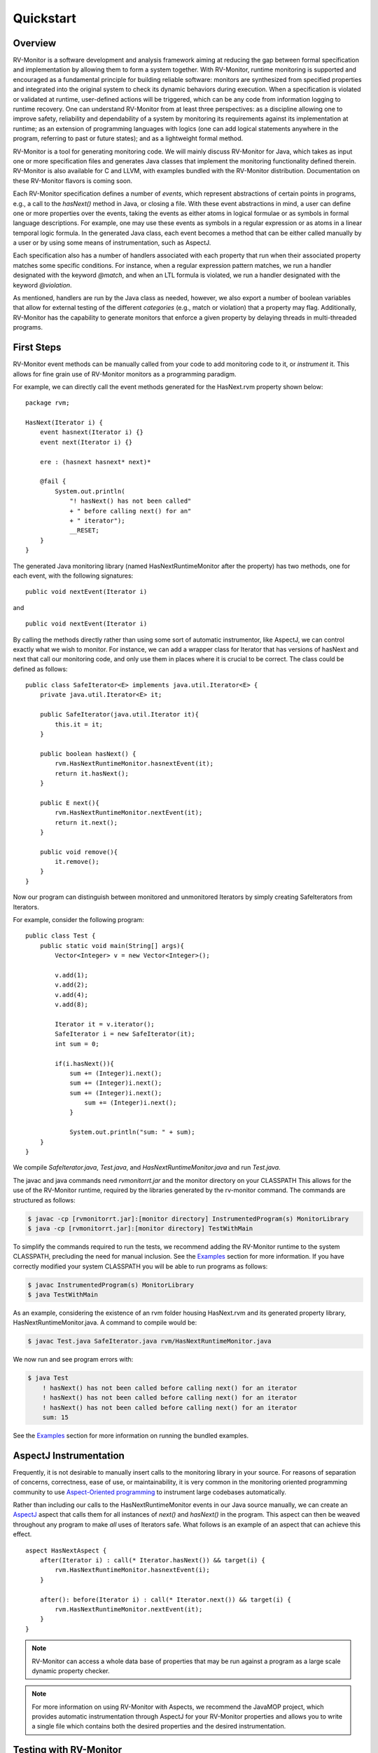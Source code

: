 Quickstart
==========

Overview
--------

RV-Monitor is a software development and analysis framework aiming at reducing the 
gap between formal specification and implementation by allowing them to form 
a system together. With RV-Monitor, runtime monitoring is supported and encouraged as a
fundamental principle for building reliable software: monitors are  synthesized from 
specified properties and integrated into the original system to check its dynamic 
behaviors during execution. When a specification is violated or validated at runtime, 
user-defined actions will be triggered, which can be any code from information logging 
to runtime recovery. One can understand RV-Monitor from at least three perspectives: 
as a discipline allowing one to improve safety, reliability and dependability of a 
system by monitoring its requirements against its implementation at runtime; as an
extension of programming languages with logics (one can add logical statements
anywhere in the program, referring to past or future states); and as a
lightweight formal method.

RV-Monitor is a tool for generating monitoring code.  We will mainly discuss RV-Monitor for 
Java, which takes as input one or more specification files and generates Java classes that 
implement the monitoring functionality defined therein.  RV-Monitor is also available for
C and LLVM, with examples bundled with the RV-Monitor distribution.  Documentation on
these RV-Monitor flavors is coming soon.

Each RV-Monitor specification defines a number of *events*, which represent abstractions
of certain points in programs, e.g., a call to the `hasNext()` method in Java,
or closing a file.  With these event abstractions in mind, a user can define
one or more properties over the events, taking the events as either atoms in
logical formulae or as symbols in formal language descriptions.  For example,
one may use these events as symbols in a regular expression or as atoms in a
linear temporal logic formula. In the generated Java class, each event becomes
a method that can be either called manually by a user or by using some means of
instrumentation, such as AspectJ.  

Each specification also has a number of handlers associated with each property
that run when their associated property matches some specific conditions.  For
instance, when a regular expression pattern matches, we run a handler
designated with the keyword `@match`, and when an LTL formula is violated, we
run a handler designated with the keyword `@violation`. 

As mentioned, handlers are run by the Java class as needed, however, we also export
a number of boolean variables that allow for external testing of the different 
*categories* (e.g., match or violation) that a property may flag.  Additionally,
RV-Monitor has the capability to generate monitors that enforce a given property
by delaying threads in multi-threaded programs. 

First Steps
--------------------------------

RV-Monitor event methods can be manually called from your code to add monitoring
code to it, or *instrument* it.  
This allows for fine grain use of RV-Monitor monitors as a programming paradigm.

For example, we can directly call the event methods generated for the
HasNext.rvm property shown below: ::

    package rvm;
	
    HasNext(Iterator i) {
        event hasnext(Iterator i) {}
        event next(Iterator i) {}
	
        ere : (hasnext hasnext* next)*
	
        @fail {
            System.out.println(
                "! hasNext() has not been called"
                + " before calling next() for an" 
                + " iterator");
                __RESET;
        }
    }
	
The generated Java monitoring library (named HasNextRuntimeMonitor after the property) has two methods, 
one for each event, with the following signatures::

    public void nextEvent(Iterator i)

and ::

    public void nextEvent(Iterator i)

By calling the methods directly rather than using some sort of automatic instrumentor,
like AspectJ, we can control exactly what we wish to monitor.  For instance,
we can add a wrapper class for Iterator that has versions of hasNext and next that
call our monitoring code, and only use them in places where it is crucial to be correct.
The class could be defined as follows::

    public class SafeIterator<E> implements java.util.Iterator<E> {
        private java.util.Iterator<E> it;
	
        public SafeIterator(java.util.Iterator it){
            this.it = it;
        }
	
        public boolean hasNext() {
            rvm.HasNextRuntimeMonitor.hasnextEvent(it);
            return it.hasNext();
        } 
	
        public E next(){
            rvm.HasNextRuntimeMonitor.nextEvent(it);
            return it.next();
        }
	
        public void remove(){
            it.remove();
        }
    }

Now our program can distinguish between monitored and unmonitored Iterators
by simply creating SafeIterators from Iterators.

For example, consider the following program::

    public class Test {
        public static void main(String[] args){
            Vector<Integer> v = new Vector<Integer>();
	
            v.add(1);
            v.add(2);
            v.add(4);
            v.add(8);
	
            Iterator it = v.iterator();
            SafeIterator i = new SafeIterator(it);
            int sum = 0;
	
            if(i.hasNext()){
                sum += (Integer)i.next();
                sum += (Integer)i.next();
                sum += (Integer)i.next();
	            sum += (Integer)i.next();
	        }

	        System.out.println("sum: " + sum);
        }
    }
	
We compile `SafeIterator.java`, `Test.java`, and `HasNextRuntimeMonitor.java` and run
`Test.java`.

The javac and java commands need `rvmonitorrt.jar` and the monitor directory on your CLASSPATH
This allows for the use of the RV-Monitor runtime, required by the libraries generated
by the rv-monitor command.  The commands are structured as follows:

.. code-block:: none

    $ javac -cp [rvmonitorrt.jar]:[monitor directory] InstrumentedProgram(s) MonitorLibrary
    $ java -cp [rvmonitorrt.jar]:[monitor directory] TestWithMain

To simplify the commands required to run the tests, we recommend adding the RV-Monitor runtime
to the system CLASSPATH, precluding the need for manual inclusion.  See the `Examples`_ section
for more information.  If you have correctly modified your system CLASSPATH you will be able
to run programs as follows:

.. code-block:: none

    $ javac InstrumentedProgram(s) MonitorLibrary
    $ java TestWithMain

As an example, considering the existence of an rvm folder housing HasNext.rvm and its 
generated property library, HasNextRuntimeMonitor.java.  A command to compile would be:

.. code-block:: none

    $ javac Test.java SafeIterator.java rvm/HasNextRuntimeMonitor.java

We now run and see program errors with:

.. code-block:: none

    $ java Test
        ! hasNext() has not been called before calling next() for an iterator
        ! hasNext() has not been called before calling next() for an iterator
        ! hasNext() has not been called before calling next() for an iterator
        sum: 15

See the `Examples`_ section for more information on running the bundled examples.

AspectJ Instrumentation
-----------------------

Frequently, it is not desirable to manually insert calls to the monitoring library in
your source.  For reasons of separation of concerns, correctness, ease of use, or 
maintainability, it is very common in the monitoring oriented programming community
to use `Aspect-Oriented programming <https://en.wikipedia.org/wiki/Aspect-oriented_programming>`_
to instrument large codebases automatically.

Rather than including our calls to the HasNextRuntimeMonitor events in our
Java source manually, we can create an `AspectJ <https://eclipse.org/aspectj/>`_ aspect that calls 
them for all instances of `next()` and `hasNext()` in the program.  This aspect can then be weaved 
throughout any program to make *all* uses of Iterators safe.  What follows is an example of
an aspect that can achieve this effect. ::

    aspect HasNextAspect {
        after(Iterator i) : call(* Iterator.hasNext()) && target(i) {
            rvm.HasNextRuntimeMonitor.hasnextEvent(i);
        }
	
        after(): before(Iterator i) : call(* Iterator.next()) && target(i) {
            rvm.HasNextRuntimeMonitor.nextEvent(it);
        }
    }

.. note:: RV-Monitor can access a whole data base of properties that may be run against
    a program as a large scale dynamic property checker.

.. note:: For more information on using RV-Monitor with Aspects, we recommend the JavaMOP project,
    which provides automatic instrumentation through AspectJ for your RV-Monitor properties
    and allows you to write a single file which contains both the desired properties and the
    desired instrumentation.

Testing with RV-Monitor
-----------------------
There are several ways to use RV-Monitor.  One is to insert code to recovery from safety errors
in your monitoring library, increasing the safety of your program and providing lightweight
formal guarantees.  RV-Monitor can also be used as a debugger, logging errors when they
occur and giving a developer increased insight as to the execution of their program and
the order of their events.

For example, we can use the following property to ensure mutual exclusion between calls to 
`hashcode()` and list modification::

	enforce SafeListCFG(List l) {
	  
	  event beforehashcode(List l) {}
	  event afterhashcode(List l) {}
	  event beforemodify(List l) {}
	  event aftermodify(List l) {}
	
	  cfg :
	    S −> A S | B S | epsilon,
	    A −> A beforehashcode A afterhashcode | epsilon,
	    B −> B beforemodify B aftermodify | epsilon
	
	@nonfail {}
	
	@deadlock { System.out.println(”Deadlock detected!”); }
	
	}
	
The property is parametric in the list, so operations on different list
instances will not interfere with each other. There are four types of events in
this property: `beforehashcode` and `afterhashcode` indicate the start and end
of the execution of `hashCode`, and `beforemodify` and `aftermodify` represent
the start and end of all the modification methods on `ArrayList`.  The property
is defined using a CFG, which allows us to pair the start and the end events of
the execution of `hashCode` or of modification methods.  While the execution of
`hashCode` is in progress (event `afterhashcode` has not been encountered), the
execution of any modification methods is not allowed (event `beforemodify` is
not allowed).

If a violation of this property occurs, an error is reported to the developer.

Specification Language
----------------------

We introduce the RV-Monitor input language through the below BNF grammar,
which is extended with {p} for zero or more and [p] for zero or one p's:

.. code-block:: none
	
	<RV-Monitor Specification> 
                        ::= {<Modifier>} <Id> ["(" <Java Parameters> ")"] "{"
                       		<Java Declarations>
                        	{<Event>}
                        	{<Property>
                        	{"@" <LOGIC State>  "{" <Java Statements> "}"}}
                        "}"
	<Modifier>          ::= "unsynchronized" | "decentralized" | "perthread" | "suffix"
	<Event>             ::= ["creation"] "event" <Id> "(" <Java Parameters> ")" "{" [ <Java Statements> ] "}"
   	<Property>          ::= <LOGIC Name> ":" <LOGIC Syntax>
   	<Java Declarations> ::= ... <!-- syntax of declarations in Java -->
	<Java Parameters>   ::= ... <!-- syntax of method parameter list in Java -->
	<Java Statements>   ::= ... <!-- slightly extended syntax of statements in Java --> 

`<Modifier>`
The modifier unsynchronized tells RV-Monitor that the monitor state need not be
protected against concurrent accesses; the default is synchronized. The
unsynchronized monitor is faster, but may suffer from races on its state
updates if the monitored program has multiple threads. The decentralized
modifier refers to decentralized monitor indexing. The default indexing is
centralized, meaning that the indexing trees needed to quickly access and
garbage-collect monitor instances are stored in a common place; decentralized
indexing means that the indexing trees are scattered all over the code as
additional fields of objects of interest. Decentralized indexing typically
yields lower runtime overhead, though it may not always work for all settings.
Our `OOPSLA'07 paper <http://fsl.cs.illinois.edu/index.php/MOP:_An_Efficient_and_Generic_Runtime_Verification_Framework>`_ 
explains how centralized and decentralized indexing work.

`<Java Parameters> and <Java Declarations>` 
These are ordinary Java parameters (as used in methods) and Java declarations.
The former are the parameters of the RV-Monitor specification and the latter
are additional monitor variables that one can access and modify in both event
actions and property handlers (see below).

`<Event>` 
The event declaration code allows for the definition of events which may then
be referred to in the property. As part of its defining AspectJ advice, an
event can also have arbitrary code associated with it, called an event action,
which is run when the event is observed; an event action can modify the program
or the monitor state. The event action is represented, in the grammar, by the
optional `<Java Statements>` within the braces at the end of the event
definition.

`<Property>` 
Properties are optional in RV-Monitor. A property consists of a named formalism
(`<LOGIC Name>`), followed by a colon, followed by a property specification using
the named formalism (`<LOGIC Syntax>`) and usually referring to the declared
events. RV-Monitor is not bound to any particular property specification
formalism. New formalisms can be added to a RV-Monitor installation by means of
logic plugins. Each logic plugin comes with the following syntactic categories
that are documented on each logic plugin page: `<LOGIC Name>` is the name of the
logic, e.g., ere for extended regular expressions; `<LOGIC Syntax>` is the syntax
that the named logic provides to express properties; `<LOGIC State>` names the
states of monitors generated for the named logic to which one can associate
handlers (see below). The current version of RV-Monitor provides the following
plugins:

- **FSM**     -- Finite State Machines
- **ERE**     -- Extended Regular Expressions
- **CFG**     -- Context Free Grammars
- **PTLTL**   -- Past Time Linear Temporal Logic
- **LTL**     -- Linear Temporal Logic
- **PTCARET** -- Past Time LTL with Calls and Returns
- **SRS**     -- String Rewriting Systems
 
If the property is missing, then the RV-Monitor specification is called raw.
Raw specifications are useful when no existing logic plugin is powerful or
efficient enough to specify the desired property; in that case, one embeds the
custom monitoring code manually within the event generation code.

`"@"<LOGIC State>` 
This syntax allows us to define property handlers, which consist of arbitrary
Java code that will be invoked whenever a certain state is reached in the
generated monitor (e.g., validation or violation in linear temporal logic
specifications, or a particular state in a finite state machine description).
At least one handler is required anytime there is a property (i.e., anytime we
are not using a raw monitor).

`<Java Statement>` 
The Java code used in RV-Monitor specifications slightly extends Java with
two special variables:
__RESET: a special expression (evaluates to void) that resets the monitor to its initial state;
__LOC: a string variable that evaluates to the line number generating the current event;
__MONITOR: a special variable that evaluates to the current monitor object, so that one can read/write monitor variables.

Command Line Usage
--------------------

.. note:: To call rv-monitor with ease, please add `rv-monitor/bin` to your `PATH` 
    and ensure that all specification files have the .rvm file extension. 

The 'rv-monitor' script has the following usage:

.. code-block:: none
	
	 rv-monitor [-v] [-d <target directory>] <specification file or dir>

    	-v option is verbose mode 
    	-d option is used to specify the target directory
        	where the resulting java code will be saved. It is optional.
    
For more options, type `rv-monitor` or `rv-monitor -h`

When you execute a monitored program with Java, you need to include the RV-Monitor Runtime 
Library, as well as your current directory, in your Java classpath. The RV-Monitor 
Runtime Library is provided in this package in the rv-monitor/lib directory. 
A typical value of this is:

In Windows,
  rv-monitor\\lib\\rvmonitorrt.jar

In Linux and Mac,
  rv-monitor/lib/rvmonitorrt.jar

Add this to the left end of the CLASSPATH followed by `;.` (in Windows) or `:.`
(in Linux and Mac). The second part (`:.` i.e. *this* directory) is for ease of use. It
identifies the directory which houses the monitor directory, which is conventionally /rvm.
We assume you will call java and javac from the directory which contains the rvm folder. 

.. note:: Optionally, you can choose to include `-cp [rvmonitor.jar]:[monitor directory with .rvm and generated libraries]` 
    when you compile with javac and run with java to avoid editing your CLASSPATH.

.. code-block:: none

 Options enabled by default are prefixed with '+'
    -h -help              print this help message
    -v | -verbose         enable verbose output
    -debug            enable verbose error message

    -local          + use local logic engine
    -remote           use default remote logic engine
                  http://fsl.cs.uiuc.edu/jsps/logic-2.2.php
                  (You can change the default address
                   in com/runtimeverification/rvmonitor/java/rvj/config/remote_server_addr.properties)
    -remote:<server address>      use remote logic engine

    -d <output path>          select directory to store output files
    -n <name>             use the given class name instead of source code name

    -s | -statistics          generate monitor with statistics
    -noopt1           don't use the enable set optimization

    -finegrainedlock          use fine-grained lock for internal data structure
    -weakrefinterning         use WeakReference interning in indexing trees

Examples
--------

Remember, before trying any examples, please ensure you've added the `rv-monitor/bin` directory to your PATH
and `rv-monitor/lib/rvmonitorrt.jar:.` to the beginning of your CLASSPATH.

This ensures easy use of 1) rv-monitor to generate monitoring libraries, 2) javac to compile
the libraries together with your instrumented program, and 3) java to run the code in all the 
examples.

To get started, here's an example of monitoring via context free grammar.

In examples/java/CFG/HasNext, we call

.. code-block:: none

    $ rv-monitor rvm/HasNext.rvm
    $ javac rvm/HasNextRuntimeMonitor.java HasNext_1/HasNext_1.java
    $ java HasNext_1.HasNext_1

HasNext_1 demonstrates RV-Monitor used to detect unsafe programming practice.
    In HasNext_1.java, a programmer calls next() on an Iterator without first
    calling hasNext() to check if there is another item available. RV-Monitor
    warns the user every time this is done.

Now that we've already compiled the monitor, we must only call

.. code-block:: none

    $ javac HasNext_2/HasNext_2.java
    $ java HasNext_2.HasNext_2

HasNext_2 demonstrates RV-Monitor used to enforce safe programming practice.
    In HasNext_2.java, a programmer correctly calls hasNext() on an Iterator
    before calling next(). RV-Monitor does not display any warnings in the
    terminal.

.. note:: If you navigate to the directory containing the rvm folder in each example and compile and run the code there, 
    you will be able to use the *same exact structure* as the commands in this example. That is,
    you will not have to manually tell javac and java the location of rvmonitorrt.jar or the directory in which your rvm directory dwells! 
    The modification you have already made to your CLASSPATH environment variable will accomodate this. 

Each directory in rv-monitor/examples/java demonstrates different logic types used to enforce 
our monitoring.  Please continue to the next page in the documentation to see all the commands
required to run a selection of these examples and the explanation of these examples.
